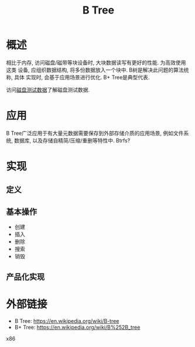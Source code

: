 #+TITLE: B Tree

* 概述
相比于内存, 访问磁盘/磁带等块设备时, 大块数据读写有更好的性能. 为高效使用这类
设备, 应组织数据结构, 将多份数据放入一个块中. B树是解决此问题的算法统称, 具体
实现时, 会基于应用场景进行优化. B+ Tree是典型代表.

访问[[file:storage-disk-test-data.org][磁盘测试数据]]了解磁盘测试数据.

* 应用
B Tree广泛应用于有大量元数据需要保存到外部存储介质的应用场景, 例如文件系统,
数据库, 以及存储自精简/压缩/重删等特性中. Btrfs?

* 实现
** 定义
** 基本操作
- 创建
- 插入
- 删除
- 搜索
- 销毁
** 产品化实现

* 外部链接
- B Tree: [[https://en.wikipedia.org/wiki/B-tree]]
- B+ Tree: [[https://en.wikipedia.org/wiki/B%252B_tree]]
x86
